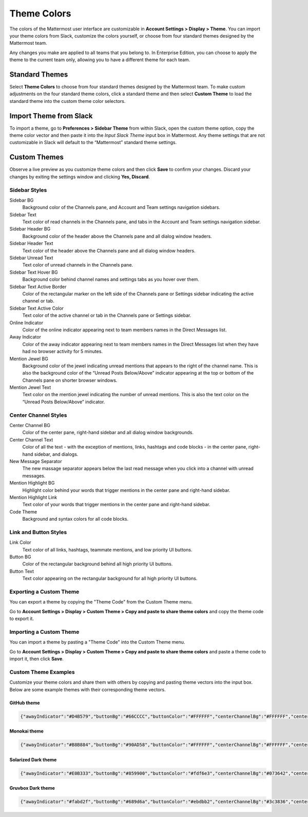 .. _theme-colors:

Theme Colors
============

The colors of the Mattermost user interface are customizable in **Account Settings > Display > Theme**. You can import your theme colors from Slack, customize the colors yourself, or choose from four standard themes designed by the Mattermost team.

Any changes you make are applied to all teams that you belong to. In Enterprise Edition, you can choose to apply the theme to the current team only, allowing you to have a different theme for each team.

Standard Themes
---------------

Select **Theme Colors** to choose from four standard themes designed by the Mattermost team. To make custom adjustments on the four standard theme colors, click a standard theme and then select **Custom Theme** to load the standard theme into the custom theme color selectors.

Import Theme from Slack
-----------------------

To import a theme, go to **Preferences > Sidebar Theme** from within Slack, open the custom theme option, copy the theme color vector and then paste it into the *Input Slack Theme* input box in Mattermost. Any theme settings that are not customizable in Slack will default to the “Mattermost” standard theme settings.

Custom Themes
-------------

Observe a live preview as you customize theme colors and then click **Save** to confirm your changes. Discard your changes by exiting the settings window and clicking **Yes, Discard**.

Sidebar Styles
~~~~~~~~~~~~~~

Sidebar BG
  Background color of the Channels pane, and Account and Team settings navigation sidebars.
Sidebar Text
  Text color of read channels in the Channels pane, and tabs in the Account and Team settings navigation sidebar.
Sidebar Header BG
  Background color of the header above the Channels pane and all dialog window headers.
Sidebar Header Text
  Text color of the header above the Channels pane and all dialog window headers.
Sidebar Unread Text
  Text color of unread channels in the Channels pane.
Sidebar Text Hover BG
  Background color behind channel names and settings tabs as you hover over them.
Sidebar Text Active Border
	Color of the rectangular marker on the left side of the Channels pane or Settings sidebar indicating the active channel or tab.
Sidebar Text Active Color
	Text color of the active channel or tab in the Channels pane or Settings sidebar.
Online Indicator
	Color of the online indicator appearing next to team members names in the Direct Messages list.
Away Indicator
	Color of the away indicator appearing next to team members names in the Direct Messages list when they have had no browser activity for 5 minutes.
Mention Jewel BG
	Background color of the jewel indicating unread mentions that appears to the right of the channel name. This is also the background color of the “Unread Posts Below/Above” indicator appearing at the top or bottom of the Channels pane on shorter browser windows.
Mention Jewel Text
	Text color on the mention jewel indicating the number of unread mentions. This is also the text color on the “Unread Posts Below/Above” indicator.

Center Channel Styles
~~~~~~~~~~~~~~~~~~~~~

Center Channel BG
	Color of the center pane, right-hand sidebar and all dialog window backgrounds.
Center Channel Text
	Color of all the text - with the exception of mentions, links, hashtags and code blocks - in the center pane, right-hand sidebar, and dialogs.
New Message Separator
	The new massage separator appears below the last read message when you click into a channel with unread messages.
Mention Highlight BG
	Highlight color behind your words that trigger mentions in the center pane and right-hand sidebar.
Mention Highlight Link
	Text color of your words that trigger mentions in the center pane and right-hand sidebar.
Code Theme
	Background and syntax colors for all code blocks.

Link and Button Styles
~~~~~~~~~~~~~~~~~~~~~~

Link Color
	Text color of all links, hashtags, teammate mentions, and low priority UI buttons.
Button BG
	Color of the rectangular background behind all high priority UI buttons.
Button Text
	Text color appearing on the rectangular background for all high priority UI buttons.

Exporting a Custom Theme
~~~~~~~~~~~~~~~~~~~~~~~~

You can export a theme by copying the "Theme Code" from the Custom Theme menu.

Go to **Account Settings > Display > Custom Theme > Copy and paste to share theme colors** and copy the theme code to export it.

Importing a Custom Theme
~~~~~~~~~~~~~~~~~~~~~~~~

You can import a theme by pasting a "Theme Code" into the Custom Theme menu.

Go to **Account Settings > Display > Custom Theme > Copy and paste to share theme colors** and paste a theme code to import it, then click **Save**.

Custom Theme Examples
~~~~~~~~~~~~~~~~~~~~~

Customize your theme colors and share them with others by copying and pasting theme vectors into the input box. Below are some example themes with their corresponding theme vectors.

GitHub theme
^^^^^^^^^^^^

.. image:: ../../images/theme2.PNG
  :alt: theme2

.. code-block:: none

  {"awayIndicator":"#D4B579","buttonBg":"#66CCCC","buttonColor":"#FFFFFF","centerChannelBg":"#FFFFFF","centerChannelColor":"#444444","codeTheme":"github","linkColor":"#3DADAD","mentionBg":"#66CCCC","mentionColor":"#FFFFFF","mentionHighlightBg":"#3DADAD","mentionHighlightLink":"#FFFFFF","newMessageSeparator":"#F2777A","onlineIndicator":"#52ADAD","sidebarBg":"#F2F0EC","sidebarHeaderBg":"#E8E6DF","sidebarHeaderTextColor":"#424242","sidebarText":"#2E2E2E","sidebarTextActiveBorder":"#66CCCC","sidebarTextActiveColor":"#594545","sidebarTextHoverBg":"#E0E0E0","sidebarUnreadText":"#515151"}

Monokai theme
^^^^^^^^^^^^^

.. image:: ../../images/theme3.PNG
  :alt: theme3

.. code-block:: none

  {"awayIndicator":"#B8B884","buttonBg":"#90AD58","buttonColor":"#FFFFFF","centerChannelBg":"#FFFFFF","centerChannelColor":"#444444","codeTheme":"monokai","linkColor":"#90AD58","mentionBg":"#7E9949","mentionColor":"#FFFFFF","mentionHighlightBg":"#54850C","mentionHighlightLink":"#FFFFFF","newMessageSeparator":"#90AD58","onlineIndicator":"#99CB3F","sidebarBg":"#262626","sidebarHeaderBg":"#363636","sidebarHeaderTextColor":"#FFFFFF","sidebarText":"#FFFFFF","sidebarTextActiveBorder":"#7E9949","sidebarTextActiveColor":"#FFFFFF","sidebarTextHoverBg":"#525252","sidebarUnreadText":"#CCCCCC"}

Solarized Dark theme
^^^^^^^^^^^^^^^^^^^^

.. image:: ../../images/themeSolarizedDark.PNG
  :alt: themeSolarizedDark

.. code-block:: none

  {"awayIndicator":"#E0B333","buttonBg":"#859900","buttonColor":"#fdf6e3","centerChannelBg":"#073642","centerChannelColor":"#93a1a1","codeTheme":"solarized-dark","linkColor":"#268bd2","mentionBj":"#dc322f","mentionColor":"#ffffff","mentionHighlightBg":"#d33682","mentionHighlightLink":"#268bd2","newMessageSeparator":"#cb4b16","onlineIndicator":"#2AA198","sidebarBg":"#073642","sidebarHeaderBg":"#002B36","sidebarHeaderTextColor":"#FDF6E3","sidebarText":"#FDF6E3","sidebarTextActiveBorder":"#d33682","sidebarTextActiveColor":"#FDF6E3","sidebarTextHoverBg":"#CB4B16","sidebarUnreadText":"#FDF6E3","errorTextColor":"#dc322f"}

Gruvbox Dark theme
^^^^^^^^^^^^^^^^^^

.. image:: ../../images/themeGruvboxDark.PNG
  :alt: themeGruvboxDark

.. code-block:: none

  {"awayIndicator":"#fabd2f","buttonBg":"#689d6a","buttonColor":"#ebdbb2","centerChannelBg":"#3c3836","centerChannelColor":"#ebdbb2","codeTheme":"monokai","errorTextColor":"#fb4934","linkColor":"#83a598","mentionBj":"#b16286","mentionColor":"#fbf1c7","mentionHighlightBg":"#d65d0e","mentionHighlightLink":"#fbf1c7","newMessageSeparator":"#d65d0e","onlineIndicator":"#b8bb26","sidebarBg":"#282828","sidebarHeaderBg":"#1d2021","sidebarHeaderTextColor":"#ebdbb2","sidebarText":"#ebdbb2","sidebarTextActiveBorder":"#d65d0e","sidebarTextActiveColor":"#fbf1c7","sidebarTextHoverBg":"#d65d0e","sidebarUnreadText":"#fe8019"}

